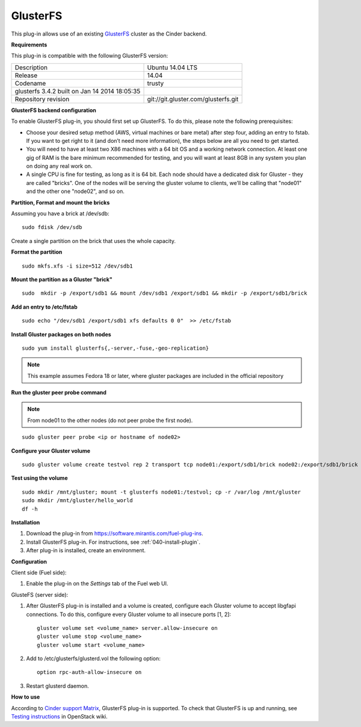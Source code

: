 .. _plugin-gluster:

GlusterFS
+++++++++

This plug-in allows use of an existing `GlusterFS <http://www.gluster.org/
documentation/About_Gluster>`_ cluster as the Cinder backend.

**Requirements**

This plug-in is compatible with the following GlusterFS version:

+------------------------------------------------+------------------------------------+
| Description                                    |Ubuntu 14.04 LTS                    |
+------------------------------------------------+------------------------------------+
| Release                                        |14.04                               |
+------------------------------------------------+------------------------------------+
| Codename                                       |trusty                              |
+------------------------------------------------+------------------------------------+
| glusterfs 3.4.2 built on Jan 14 2014 18:05:35  |                                    |
+------------------------------------------------+------------------------------------+
|Repository revision                             |git://git.gluster.com/glusterfs.git |
+------------------------------------------------+------------------------------------+


**GlusterFS backend configuration**

To enable GlusterFS plug-in, you should first set up GlusterFS.
To do this, please note the following prerequisites:

* Choose your desired setup method (AWS, virtual machines or bare metal) after step
  four, adding an entry to fstab. If you want to get right to it (and don’t need more information), the steps below are all you need to get started.

* You will need to have at least two X86 machines with a 64 bit OS
  and a working network connection.
  At least one gig of RAM is the bare minimum recommended for testing,
  and you will want at least 8GB in any system you plan on doing any real work on.

* A single CPU is fine for testing, as long as it is 64 bit.
  Each node should have a dedicated disk for Gluster - they are called "bricks".
  One of the nodes will be serving the gluster volume to clients, we’ll be calling that
  "node01" and the other one "node02", and so on.

**Partition, Format and mount the bricks**

Assuming you have a brick at /dev/sdb:

::


      sudo fdisk /dev/sdb

Create a single partition on the brick that uses the whole capacity.

**Format the partition**

::

    sudo mkfs.xfs -i size=512 /dev/sdb1

**Mount the partition as a Gluster "brick"**

::


     sudo  mkdir -p /export/sdb1 && mount /dev/sdb1 /export/sdb1 && mkdir -p /export/sdb1/brick

**Add an entry to /etc/fstab**

::

    sudo echo "/dev/sdb1 /export/sdb1 xfs defaults 0 0"  >> /etc/fstab

**Install Gluster packages on both nodes**

::


    sudo yum install glusterfs{,-server,-fuse,-geo-replication}

.. note:: This example assumes Fedora 18 or later, where
          gluster packages are included in the official repository

**Run the gluster peer probe command**

.. note:: From node01 to the other nodes (do not peer probe
          the first node).

::

    sudo gluster peer probe <ip or hostname of node02>

**Configure your Gluster volume**

::

  sudo gluster volume create testvol rep 2 transport tcp node01:/export/sdb1/brick node02:/export/sdb1/brick

**Test using the volume**

::

    sudo mkdir /mnt/gluster; mount -t glusterfs node01:/testvol; cp -r /var/log /mnt/gluster
    sudo mkdir /mnt/gluster/hello_world
    df -h


**Installation**

#. Download the plug-in from `<https://software.mirantis.com/fuel-plug-ins>`_.

#. Install GlusterFS plug-in. For instructions, see :ref:`040-install-plugin`.

#. After plug-in is installed, create an environment.

**Configuration**

Client side (Fuel side):

#. Enable the plug-in on the *Settings* tab of the Fuel web UI.

   .. image:: /_images/fuel_plugin_glusterfs_configuration.png

GlusteFS (server side):

#. After GlusterFS plug-in is installed and a volume is created,
   configure each Gluster volume to accept libgfapi connections.
   To do this, configure every Gluster volume to all insecure ports [1, 2]:

   ::

       gluster volume set <volume_name> server.allow-insecure on
       gluster volume stop <volume_name>
       gluster volume start <volume_name>

#. Add to /etc/glusterfs/glusterd.vol the following option:

   ::

      option rpc-auth-allow-insecure on

#. Restart glusterd daemon.

.. SeeAlso:: For more information on GlusterFS, see
             `Configure GlusterFS backend <http://docs.openstack.org/admin-guide-cloud/content/glusterfs_backend.html>`_ in the official OpenStack documentation.

**How to use**

According to
`Cinder support Matrix <https://wiki.openstack.org/wiki/CinderSupportMatrix>`_, GlusterFS plug-in is supported.
To check that GlusterFS is up and running, see
`Testing instructions <https://wiki.openstack.org/wiki/How_to_deploy_cinder_with_GlusterFS>`_ in OpenStack wiki.